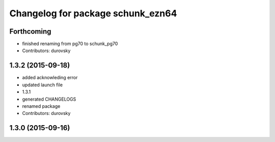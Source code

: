 ^^^^^^^^^^^^^^^^^^^^^^^^^^^^^^^^^^
Changelog for package schunk_ezn64
^^^^^^^^^^^^^^^^^^^^^^^^^^^^^^^^^^

Forthcoming
-----------
* finished renaming from pg70 to schunk_pg70
* Contributors: durovsky

1.3.2 (2015-09-18)
------------------
* added acknowleding error
* updated launch file
* 1.3.1
* generated CHANGELOGS
* renamed package
* Contributors: durovsky

1.3.0 (2015-09-16)
------------------
